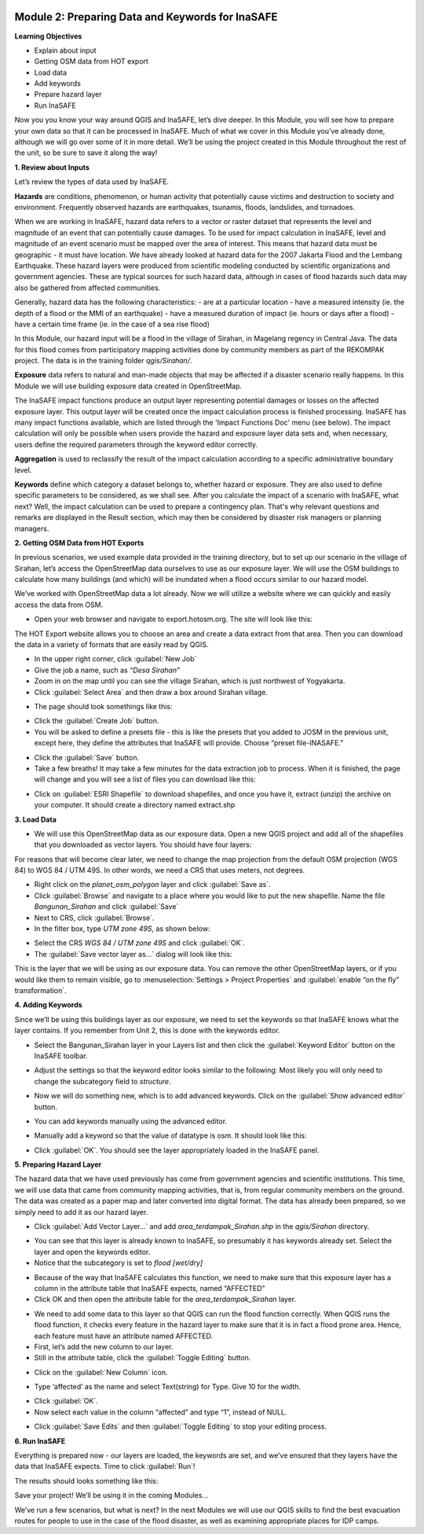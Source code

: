 .. image:: /static/training/intermediate/qgis-inasafe/image6.*


Module 2: Preparing Data and Keywords for InaSAFE
=================================================

**Learning Objectives**

- Explain about input
- Getting OSM data from HOT export
- Load data
- Add keywords
- Prepare hazard layer
- Run InaSAFE 

Now you you know your way around QGIS and InaSAFE, let’s dive deeper.  In this
Module, you will see how to prepare your own data so that it can be processed in
InaSAFE.  Much of what we cover in this Module you’ve already done, although we
will go over some of it in more detail.  We’ll be using the project created in
this Module throughout the rest of the unit, so be sure to save it along the
way!

**1. Review about Inputs**

Let’s review the types of data used by InaSAFE.

**Hazards** are conditions, phenomenon, or human activity that potentially cause
victims and destruction to society and environment.  Frequently observed
hazards are earthquakes, tsunamis, floods, landslides, and tornadoes.

When we are working in InaSAFE, hazard data refers to a vector or raster dataset
that represents the level and magnitude of an event that can potentially cause
damages.  To be used for impact calculation in InaSAFE, level and magnitude of
an event scenario must be mapped over the area of interest. This means that
hazard data must be geographic - it must have location.  We have already looked
at hazard data for the 2007 Jakarta Flood and the Lembang Earthquake.  These
hazard layers were produced from scientific modeling conducted by scientific
organizations and government agencies.  These are typical sources for such
hazard data, although in cases of flood hazards such data may also be gathered
from affected communities.

Generally, hazard data has the following characteristics:
- are at a particular location
- have a measured intensity (ie. the depth of a flood or the MMI of an earthquake)
- have a measured duration of impact (ie. hours or days after a flood)
- have a certain time frame (ie. in the case of a sea rise flood)

In this Module, our hazard input will be a flood in the village of Sirahan, in
Magelang regency in Central Java.  The data for this flood comes from
participatory mapping activities done by community members as part of the
REKOMPAK project.  The data is in the training folder *qgis/Sirahan/*.

**Exposure** data refers to natural and man-made objects that may be affected if 
a disaster scenario really happens.  In this Module we will use building
exposure data created in OpenStreetMap.

The InaSAFE impact functions produce an output layer representing potential
damages or losses on the affected exposure layer. This output layer will be
created once the impact calculation process is finished processing.  InaSAFE has
many impact functions available, which are listed through the 'Impact Functions
Doc' menu (see below). The impact calculation will only be possible when users
provide the hazard and exposure layer data sets and, when necessary, users
define the required parameters through the keyword editor correctly.

.. image:: /static/training/intermediate/qgis-inasafe/image27.*
   :align: center

**Aggregation** is used to reclassify the result of the impact calculation
according to a specific administrative boundary level.

**Keywords** define which category a dataset belongs to, whether hazard or
exposure.  They are also used to define specific parameters to be considered, as
we shall see. After you calculate the impact of a scenario with InaSAFE, what
next?  Well, the impact calculation can be used to prepare a contingency plan.
That's why relevant questions and remarks are displayed in the Result section,
which may then be considered by disaster risk managers or planning managers.

**2. Getting OSM Data from HOT Exports**

In previous scenarios, we used example data provided in the training directory,
but to set up our scenario in the village of Sirahan, let’s access the
OpenStreetMap data ourselves to use as our exposure layer.  We will use the OSM
buildings to calculate how many buildings (and which) will be inundated when a
flood occurs similar to our hazard model.

We’ve worked with OpenStreetMap data a lot already.  Now we will utilize a
website where we can quickly and easily access the data from OSM.

- Open your web browser and navigate to export.hotosm.org. The site will look
  like this:

.. image:: /static/training/intermediate/qgis-inasafe/image28.*
  :align: center
 
The HOT Export website allows you to choose an area and create a data extract 
from that area.  Then you can download the data in a variety of formats that 
are easily read by QGIS.

- In the upper right corner, click :guilabel:`New Job`
- Give the job a name, such as *“Desa Sirahan”*
- Zoom in on the map until you can see the village Sirahan, which is just 
  northwest of Yogyakarta.
- Click :guilabel:`Select Area` and then draw a box around Sirahan village.

.. image:: /static/training/intermediate/qgis-inasafe/image29.*
   :align: center
 
- The page should look somethings like this:

.. image:: /static/training/intermediate/qgis-inasafe/image30.*
   :align: center
 
- Click the :guilabel:`Create Job` button.
- You will be asked to define a presets file - this is like the presets that you 
  added to JOSM in the previous unit, except here, they define the attributes 
  that InaSAFE will provide.  Choose “preset file-INASAFE.”

.. image:: /static/training/intermediate/qgis-inasafe/image31.*
   :align: center
 
- Click the :guilabel:`Save` button.
- Take a few breaths!  It may take a few minutes for the data extraction job to 
  process.  When it is finished, the page will change and you will see a list of 
  files you can download like this:

.. image:: /static/training/intermediate/qgis-inasafe/image32.*
   :align: center
 
- Click on :guilabel:`ESRI Shapefile` to download shapefiles, and once you have 
  it, extract (unzip) the archive on your computer.  It should create a 
  directory named extract.shp

**3. Load Data**

- We will use this OpenStreetMap data as our exposure data.  Open a new QGIS 
  project and add all of the shapefiles that you downloaded as vector layers.  
  You should have four layers:

.. image:: /static/training/intermediate/qgis-inasafe/image33.*
   :align: center
 
For reasons that will become clear later, we need to change the map projection
from the default OSM projection (WGS 84) to WGS 84 / UTM 49S.  In other words,
we need a CRS that uses meters, not degrees.

- Right click on the *planet_osm_polygon* layer and click :guilabel:`Save as`.
- Click :guilabel:`Browse` and navigate to a place where you would like to put 
  the new shapefile.  Name the file *Bangunan_Sirahan* and click :guilabel:`Save`
- Next to CRS, click :guilabel:`Browse`.
- In the filter box, type *UTM zone 49S*, as shown below:

.. image:: /static/training/intermediate/qgis-inasafe/image34.*
  :align: center

- Select the CRS *WGS 84 / UTM zone 49S* and click :guilabel:`OK`.
- The :guilabel:`Save vector layer as...` dialog will look like this:

.. image:: /static/training/intermediate/qgis-inasafe/image35.*
   :align: center
 
This is the layer that we will be using as our exposure data.  You can remove
the other OpenStreetMap layers, or if you would like them to remain visible, go
to :menuselection:`Settings > Project Properties` and 
:guilabel:`enable “on the fly” transformation`.

**4. Adding Keywords**

Since we’ll be using this buildings layer as our exposure, we need to set the
keywords so that InaSAFE knows what the layer contains.  If you remember from
Unit 2, this is done with the keywords editor.

- Select the Bangunan_Sirahan layer in your Layers list and then click the
  :guilabel:`Keyword Editor` button on the InaSAFE toolbar.

.. image:: /static/training/intermediate/qgis-inasafe/image36.*
   :align: center
 
- Adjust the settings so that the keyword editor looks similar to the following:  
  Most likely you will only need to change the subcategory field to *structure*.

.. image:: /static/training/intermediate/qgis-inasafe/image37.*
   :align: center
 
- Now we will do something new, which is to add advanced keywords.  Click on the
  :guilabel:`Show advanced editor` button.

.. image:: /static/training/intermediate/qgis-inasafe/image38.*
   :align: center
 
- You can add keywords manually using the advanced editor.

.. image:: /static/training/intermediate/qgis-inasafe/image39.*
   :align: center
 
- Manually add a keyword so that the value of datatype is osm.  It should look
  like this:

.. image:: /static/training/intermediate/qgis-inasafe/image40.*
   :align: center
 
- Click :guilabel:`OK`.  You should see the layer appropriately loaded in the 
  InaSAFE panel.

**5. Preparing Hazard Layer**

The hazard data that we have used previously has come from government agencies
and scientific institutions.  This time, we will use data that came from
community mapping activities, that is, from regular community members on the
ground.  The data was created as a paper map and later converted into digital
format.  The data has already been prepared, so we simply need to add it as our
hazard layer.

- Click :guilabel:`Add Vector Layer...` and add *area_terdampak_Sirahan.shp* in 
  the *qgis/Sirahan* directory.

.. image:: /static/training/intermediate/qgis-inasafe/image41.*
   :align: center
 
- You can see that this layer is already known to InaSAFE, so presumably it has 
  keywords already set.  Select the layer and open the keywords editor.
- Notice that the subcategory is set to *flood [wet/dry]*

.. image:: /static/training/intermediate/qgis-inasafe/image42.*
   :align: center
 
- Because of the way that InaSAFE calculates this function, we need to make sure
  that this exposure layer has a column in the attribute table that InaSAFE 
  expects, named “AFFECTED”
- Click OK and then open the attribute table for the *area_terdampak_Sirahan* 
  layer.

.. image:: /static/training/intermediate/qgis-inasafe/image43.*
   :align: center
 
- We need to add some data to this layer so that QGIS can run the flood function
  correctly.  When QGIS runs the flood function, it checks every feature in the 
  hazard layer to make sure that it is in fact a flood prone area.  Hence, each 
  feature must have an attribute named  AFFECTED.
- First, let’s add the new column to our layer.
- Still in the attribute table, click the :guilabel:`Toggle Editing` button.

.. image:: /static/training/intermediate/qgis-inasafe/image44.*
   :align: center

- Click on the :guilabel:`New Column` icon.

.. image:: /static/training/intermediate/qgis-inasafe/image45.*
   :align: center

- Type ‘affected’ as the name and select Text(string) for Type.  Give 10 for 
  the width.

.. image:: /static/training/intermediate/qgis-inasafe/image46.*
   :align: center
 
- Click :guilabel:`OK`.
- Now select each value in the column “affected” and type “1”, instead of NULL.

.. image:: /static/training/intermediate/qgis-inasafe/image47.*
   :align: center
 
- Click :guilabel:`Save Edits` and then :guilabel:`Toggle Editing` to stop your 
  editing process.

.. image:: /static/training/intermediate/qgis-inasafe/image48.*
   :align: center

**6. Run InaSAFE**

Everything is prepared now - our layers are loaded, the keywords are set, and
we’ve ensured that they layers have the data that InaSAFE expects. Time to
click :guilabel:`Run`!

.. image:: /static/training/intermediate/qgis-inasafe/image49.* 
   :align: center

The results should looks something like this:
 
.. image:: /static/training/intermediate/qgis-inasafe/image50.*
   :align: center

Save your project!  We’ll be using it in the coming Modules...

We’ve run a few scenarios, but what is next?  In the next Modules we will use 
our QGIS skills to find the best evacuation routes for people to use in the 
case of the flood disaster, as well as examining appropriate places for 
IDP camps.




 